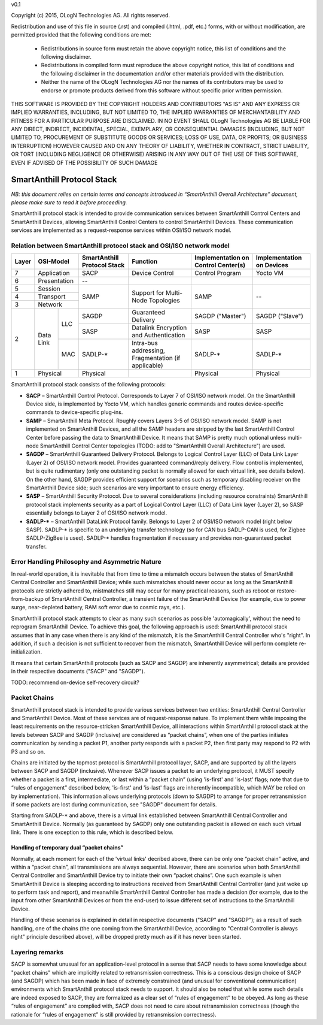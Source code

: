 v0.1

Copyright (c) 2015, OLogN Technologies AG. All rights reserved.

Redistribution and use of this file in source (.rst) and compiled (.html, .pdf, etc.) forms, with or without modification, are permitted provided that the following conditions are met:

  * Redistributions in source form must retain the above copyright notice, this list of conditions and the following disclaimer.

  * Redistributions in compiled form must reproduce the above copyright notice, this list of conditions and the following disclaimer in the documentation and/or other materials provided with the distribution.
 
  * Neither the name of the OLogN Technologies AG nor the names of its contributors may be used to endorse or promote products derived from this software without specific prior written permission.

THIS SOFTWARE IS PROVIDED BY THE COPYRIGHT HOLDERS AND CONTRIBUTORS "AS IS" AND ANY EXPRESS OR IMPLIED WARRANTIES, INCLUDING, BUT NOT LIMITED TO, THE IMPLIED WARRANTIES OF MERCHANTABILITY AND FITNESS FOR A PARTICULAR PURPOSE ARE DISCLAIMED. IN NO EVENT SHALL OLogN Technologies AG BE LIABLE FOR ANY DIRECT, INDIRECT, INCIDENTAL, SPECIAL, EXEMPLARY, OR CONSEQUENTIAL DAMAGES (INCLUDING, BUT NOT LIMITED TO, PROCUREMENT OF SUBSTITUTE GOODS OR SERVICES; LOSS OF USE, DATA, OR PROFITS; OR BUSINESS INTERRUPTION) HOWEVER CAUSED AND ON ANY THEORY OF LIABILITY, WHETHER IN CONTRACT, STRICT LIABILITY, OR TORT (INCLUDING NEGLIGENCE OR OTHERWISE) ARISING IN ANY WAY OUT OF THE USE OF THIS SOFTWARE, EVEN IF ADVISED OF THE POSSIBILITY OF SUCH DAMAGE

SmartAnthill Protocol Stack
===========================

*NB: this document relies on certain terms and concepts introduced in “SmartAnthill Overall Architecture” document, please make sure to read it before proceeding.*

SmartAnthill protocol stack is intended to provide communication services between SmartAnthill Control Centers and SmartAnthill Devices, allowing SmartAnthill Control Centers to control SmartAnthill Devices. These communication services are implemented as a request-response services within OSI/ISO network model.

Relation between SmartAnthill protocol stack and OSI/ISO network model
----------------------------------------------------------------------

+--------+--------------+------------------+-----------------------+----------------------+------------------------+
| Layer  | OSI-Model    | SmartAnthill     |     Function          | Implementation       | Implementation         |
|        |              | Protocol Stack   |                       | on Control Center(s) | on Devices             |
+========+==============+==================+=======================+======================+========================+
| 7      | Application  | SACP             | Device Control        | Control Program      | Yocto VM               |
+--------+--------------+------------------+-----------------------+----------------------+------------------------+
| 6      | Presentation | --               |                       |                      |                        |
+--------+--------------+------------------+-----------------------+----------------------+------------------------+
| 5      | Session      | SAMP             | Support for           | SAMP                 |   --                   |
+--------+--------------+                  | Multi-Node Topologies |                      |                        | 
| 4      | Transport    |                  |                       |                      |                        |
+--------+--------------+                  |                       |                      |                        |
| 3      | Network      |                  |                       |                      |                        |
|        |              |                  |                       |                      |                        |
+--------+----------+---+------------------+-----------------------+----------------------+------------------------+
|        |          |LLC| SAGDP            | Guaranteed            | SAGDP ("Master")     | SAGDP ("Slave")        |
|        |          |   |                  | Delivery              |                      |                        |
|        |          |   +------------------+-----------------------+----------------------+------------------------+
|        |          |   | SASP             | Datalink Encryption   | SASP                 | SASP                   |
|        |          |   |                  | and Authentication    |                      |                        |
| 2      | Data Link+---+------------------+-----------------------+----------------------+------------------------+
|        |          |MAC| SADLP-*          | Intra-bus addressing, | SADLP-*              | SADLP-*                |
|        |          |   |                  | Fragmentation         |                      |                        |
|        |          |   |                  | (if applicable)       |                      |                        |
+--------+----------+---+------------------+-----------------------+----------------------+------------------------+
| 1      | Physical     | Physical         |                       | Physical             | Physical               |
+--------+--------------+------------------+-----------------------+----------------------+------------------------+

SmartAnthill protocol stack consists of the following protocols:

* **SACP** – SmartAnthill Control Protocol. Corresponds to Layer 7 of OSI/ISO network model. On the SmartAnthill Device side, is implemented by Yocto VM, which handles generic commands and routes device-specific commands to device-specific plug-ins.

* **SAMP** – SmartAnthill Meta Protocol. Roughly covers Layers 3-5 of OSI/ISO network model. SAMP is not implemented on SmartAnthill Devices, and all the SAMP headers are stripped by the last SmartAnthill Control Center before passing the data to SmartAnthill Device. It means that SAMP is pretty much optional unless multi-node SmartAnthill Control Center topologies (TODO: add to "SmartAnthill Overall Architecture") are used. 

* **SAGDP** – SmartAnthill Guaranteed Delivery Protocol. Belongs to Logical Control Layer (LLC) of Data Link Layer (Layer 2) of OSI/ISO network model. Provides guaranteed command/reply delivery. Flow control is implemented, but is quite rudimentary (only one outstanding packet is normally allowed for each virtual link, see details below). On the other hand, SAGDP provides efficient support for scenarios such as temporary disabling receiver on the SmartAnthill Device side; such scenarios are very important to ensure energy efficiency.

* **SASP** – SmartAnthill Security Protocol. Due to several considerations (including resource constraints) SmartAnthill protocol stack implements security as a part of Logical Control Layer (LLC) of Data Link layer (Layer 2), so SASP essentially belongs to Layer 2 of OSI/ISO network model. 

* **SADLP-\*** – SmartAnthill DataLink Protocol family. Belongs to Layer 2 of OSI/ISO network model (right below SASP). SADLP-* is specific to an underlying transfer technology (so for CAN bus SADLP-CAN is used, for Zigbee SADLP-ZigBee is used). SADLP-* handles fragmentation if necessary and provides non-guaranteed packet transfer. 


Error Handling Philosophy and Asymmetric Nature
-----------------------------------------------
In real-world operation, it is inevitable that from time to time a mismatch occurs between the states of SmartAnthill Central Controller and SmartAnthill Device; while such mismatches should never occur as long as the SmartAnthill protocols are strictly adhered to, mistmatches still may occur for many practical reasons, such as reboot or restore-from-backup of SmartAnthill Central Controller, a transient failure of the SmartAnthill Device (for example, due to power surge, near-depleted battery, RAM soft error due to cosmic rays, etc.). 

SmartAnthill protocol stack attempts to clear as many such scenarios as possible 'automagically', without the need to reprogram SmartAnthill Device. To achieve this goal, the following approach is used: SmartAnthill protocol stack assumes that in any case when there is any kind of the mismatch, it is the SmartAnthill Central Controller who's "right". In addition, if such a decision is not sufficient to recover from the mismatch, SmartAnthill Device will perform complete re-initialization. 

It means that certain SmartAnthill protocols (such as SACP and SAGDP) are inherently asymmetrical; details are provided in their respective documents ("SACP" and "SAGDP").

TODO: recommend on-device self-recovery circuit?


Packet Chains
-------------

SmartAnthill protocol stack is intended to provide various services between two entities: SmartAnthill Central Controller and SmartAnthill Device. Most of these services are of request-response nature. To implement them while imposing the least requirements on the resource-stricken SmartAnthill Device, all interactions within SmartAnthill protocol stack at the levels between SACP and SAGDP (inclusive) are considered as “packet chains”, when one of the parties initiates communication by sending a packet P1, another party responds with a packet P2, then first party may respond to P2 with P3 and so on. 

Chains are initiated by the topmost protocol is SmartAnthill protocol layer, SACP, and are supported by all the layers between SACP and SAGDP (inclusive). Whenever SACP issues a packet to an underlying protocol, it MUST specify whether a packet is a first, intermediate, or last within a “packet chain” (using 'is-first' and 'is-last' flags; note that due to “rules of engagement” described below, 'is-first' and 'is-last' flags are inherently incompatible, which MAY be relied on by implementation). This information allows underlying protocols (down to SAGDP) to arrange for proper retransmission if some packets are lost during communication, see "SAGDP" document for details.

Starting from SADLP-* and above, there is a virtual link established between SmartAnthill Central Controller and SmartAnthill Device. Normally (as guaranteed by SAGDP) only one outstanding packet is allowed on each such virtual link. There is one exception to this rule, which is described below.

Handling of temporary dual “packet chains”
^^^^^^^^^^^^^^^^^^^^^^^^^^^^^^^^^^^^^^^^^^

Normally, at each moment for each of the 'virtual links' decribed above, there can be only one “packet chain” active, and within a “packet chain”, all transmissions are always sequential. However, there are scenarios when both SmartAnthill Central Controller and SmartAnthill Device try to initiate their own “packet chains”. One such example is when SmartAnthill Device is sleeping according to instructions received from SmartAnthill Central Controller (and just woke up to perform task and report), and meanwhile SmartAnthill Central Controller has made a decision (for example, due to the input from other SmartAnthill Devices or from the end-user) to issue different set of instructions to the SmartAnthill Device.

Handling of these scenarios is explained in detail in respective documents ("SACP" and "SAGDP"); as a result of such handling, one of the chains (the one coming from the SmartAnthill Device, according to "Central Controller is always right" principle described above), will be dropped pretty much as if it has never been started.


Layering remarks
----------------

SACP is somewhat unusual for an application-level protocol in a sense that SACP needs to have some knowledge about "packet chains" which are implicitly related to retransmission correctness. This is a conscious design choice of SACP (and SAGDP) which has been made in face of extremely constrained (and unusual for conventional communication) environments which SmartAnthill protocol stack needs to support. It should also be noted that while some such details are indeed exposed to SACP, they are formalized as a clear set of “rules of engagement” to be obeyed. As long as these “rules of engagement” are complied with, SACP does not need to care about retransmission correctness (though the rationale for “rules of engagement” is still provided by retransmission correctness). 


